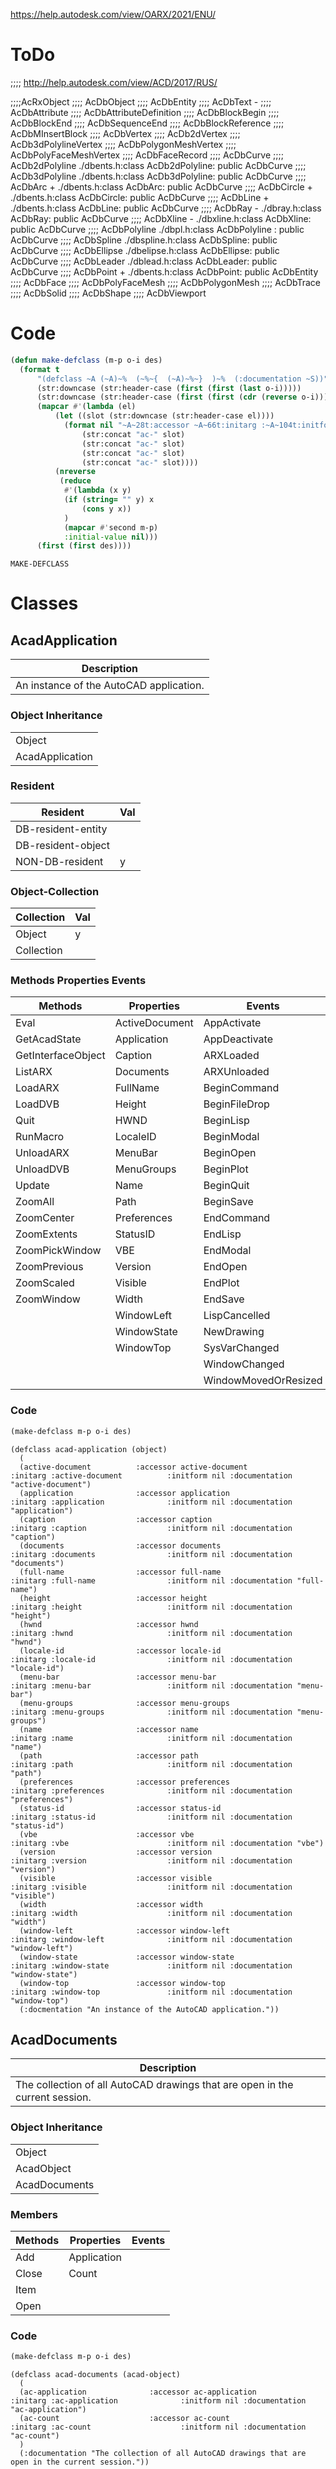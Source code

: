 
https://help.autodesk.com/view/OARX/2021/ENU/

* ToDo
 ;;;; http://help.autodesk.com/view/ACD/2017/RUS/

 ;;;;AcRxObject
 ;;;;  AcDbObject
 ;;;;     AcDbEntity
 ;;;;      AcDbText -
 ;;;;        AcDbAttribute
 ;;;;        AcDbAttributeDefinition
 ;;;;      AcDbBlockBegin
 ;;;;      AcDbBlockEnd
 ;;;;      AcDbSequenceEnd
 ;;;;      AcDbBlockReference
 ;;;;        AcDbMInsertBlock
 ;;;;      AcDbVertex
 ;;;;        AcDb2dVertex
 ;;;;        AcDb3dPolylineVertex
 ;;;;        AcDbPolygonMeshVertex
 ;;;;        AcDbPolyFaceMeshVertex
 ;;;;        AcDbFaceRecord
 ;;;;      AcDbCurve
 ;;;;        AcDb2dPolyline                  ./dbents.h:class AcDb2dPolyline: public AcDbCurve 
 ;;;;        AcDb3dPolyline                  ./dbents.h:class AcDb3dPolyline: public AcDbCurve 
 ;;;;        AcDbArc                +        ./dbents.h:class AcDbArc: public AcDbCurve 
 ;;;;        AcDbCircle             +        ./dbents.h:class AcDbCircle: public AcDbCurve 
 ;;;;        AcDbLine               +        ./dbents.h:class AcDbLine: public AcDbCurve 
 ;;;;        AcDbRay                -        ./dbray.h:class AcDbRay: public AcDbCurve 
 ;;;;        AcDbXline              -        ./dbxline.h:class AcDbXline: public AcDbCurve
 ;;;;        AcDbPolyline                    ./dbpl.h:class AcDbPolyline : public AcDbCurve
 ;;;;        AcDbSpline                      ./dbspline.h:class AcDbSpline: public AcDbCurve
 ;;;;        AcDbEllipse                     ./dbelipse.h:class AcDbEllipse: public  AcDbCurve
 ;;;;        AcDbLeader                      ./dblead.h:class AcDbLeader: public  AcDbCurve  
 ;;;;      AcDbPoint                +        ./dbents.h:class AcDbPoint: public AcDbEntity
 ;;;;      AcDbFace
 ;;;;      AcDbPolyFaceMesh
 ;;;;      AcDbPolygonMesh
 ;;;;      AcDbTrace
 ;;;;      AcDbSolid
 ;;;;      AcDbShape
 ;;;;      AcDbViewport

* Code
#+name: code
#+begin_src lisp
  (defun make-defclass (m-p o-i des)
    (format t 
	    "(defclass ~A (~A)~%  (~%~{  (~A)~%~}  )~%  (:documentation ~S))" 
	    (str:downcase (str:header-case (first (first (last o-i)))))
	    (str:downcase (str:header-case (first (first (cdr (reverse o-i))))))
	    (mapcar #'(lambda (el)
			(let ((slot (str:downcase (str:header-case el))))
			  (format nil "~A~28t:accessor ~A~66t:initarg :~A~104t:initform nil :documentation ~S"
				  (str:concat "ac-" slot)
				  (str:concat "ac-" slot)
				  (str:concat "ac-" slot)
				  (str:concat "ac-" slot))))
		    (nreverse
		     (reduce
		      #'(lambda (x y)
			  (if (string= "" y) x
			      (cons y x))
			  )
		      (mapcar #'second m-p)
		      :initial-value nil)))
	    (first (first des))))
#+end_src

#+RESULTS: code
: MAKE-DEFCLASS

* Classes
** AcadApplication
 #+name: Description-Acad-Application
 | Description                              |
 |------------------------------------------|
 | An instance of the AutoCAD application.  |

*** Object Inheritance 
 #+name: Object-Inheritance-Acad-Application
 | Object          |
 | AcadApplication |

*** Resident
 #+name: Resident-Acad-Application
 | Resident           | Val |
 |--------------------+-----|
 | DB-resident-entity |     |
 | DB-resident-object |     |
 | NON-DB-resident    | y   |

*** Object-Collection
 | Collection | Val |
 |------------+-----|
 | Object     | y   |
 | Collection |     |

*** Methods Properties Events
 #+name: Methods-Properties-Events-Acad-Application
 | Methods            | Properties     | Events               |
 |--------------------+----------------+----------------------|
 | Eval               | ActiveDocument | AppActivate          |
 | GetAcadState       | Application    | AppDeactivate        |
 | GetInterfaceObject | Caption        | ARXLoaded            |
 | ListARX            | Documents      | ARXUnloaded          |
 | LoadARX            | FullName       | BeginCommand         |
 | LoadDVB            | Height         | BeginFileDrop        |
 | Quit               | HWND           | BeginLisp            |
 | RunMacro           | LocaleID       | BeginModal           |
 | UnloadARX          | MenuBar        | BeginOpen            |
 | UnloadDVB          | MenuGroups     | BeginPlot            |
 | Update             | Name           | BeginQuit            |
 | ZoomAll            | Path           | BeginSave            |
 | ZoomCenter         | Preferences    | EndCommand           |
 | ZoomExtents        | StatusID       | EndLisp              |
 | ZoomPickWindow     | VBE            | EndModal             |
 | ZoomPrevious       | Version        | EndOpen              |
 | ZoomScaled         | Visible        | EndPlot              |
 | ZoomWindow         | Width          | EndSave              |
 |                    | WindowLeft     | LispCancelled        |
 |                    | WindowState    | NewDrawing           |
 |                    | WindowTop      | SysVarChanged        |
 |                    |                | WindowChanged        |
 |                    |                | WindowMovedOrResized |

*** Code
 #+name: Acad-Application
 #+header: :var m-p=Methods-Properties-Events-Acad-Application
 #+header: :var o-i=Object-Inheritance-Acad-Application
 #+header: :var des=Description-Acad-Application
 #+header: :results output
 #+header: :var code=code
 #+begin_src lisp 
 (make-defclass m-p o-i des)
 #+end_src

 #+RESULTS: Acad-Application
 #+begin_example
 (defclass acad-application (object)
   (
   (active-document          :accessor active-document          :initarg :active-document          :initform nil :documentation "active-document")
   (application              :accessor application              :initarg :application              :initform nil :documentation "application")
   (caption                  :accessor caption                  :initarg :caption                  :initform nil :documentation "caption")
   (documents                :accessor documents                :initarg :documents                :initform nil :documentation "documents")
   (full-name                :accessor full-name                :initarg :full-name                :initform nil :documentation "full-name")
   (height                   :accessor height                   :initarg :height                   :initform nil :documentation "height")
   (hwnd                     :accessor hwnd                     :initarg :hwnd                     :initform nil :documentation "hwnd")
   (locale-id                :accessor locale-id                :initarg :locale-id                :initform nil :documentation "locale-id")
   (menu-bar                 :accessor menu-bar                 :initarg :menu-bar                 :initform nil :documentation "menu-bar")
   (menu-groups              :accessor menu-groups              :initarg :menu-groups              :initform nil :documentation "menu-groups")
   (name                     :accessor name                     :initarg :name                     :initform nil :documentation "name")
   (path                     :accessor path                     :initarg :path                     :initform nil :documentation "path")
   (preferences              :accessor preferences              :initarg :preferences              :initform nil :documentation "preferences")
   (status-id                :accessor status-id                :initarg :status-id                :initform nil :documentation "status-id")
   (vbe                      :accessor vbe                      :initarg :vbe                      :initform nil :documentation "vbe")
   (version                  :accessor version                  :initarg :version                  :initform nil :documentation "version")
   (visible                  :accessor visible                  :initarg :visible                  :initform nil :documentation "visible")
   (width                    :accessor width                    :initarg :width                    :initform nil :documentation "width")
   (window-left              :accessor window-left              :initarg :window-left              :initform nil :documentation "window-left")
   (window-state             :accessor window-state             :initarg :window-state             :initform nil :documentation "window-state")
   (window-top               :accessor window-top               :initarg :window-top               :initform nil :documentation "window-top")
   (:docmentation "An instance of the AutoCAD application."))
 #+end_example

** AcadDocuments
 #+name: Description-Acad-Documents
 | Description                                                                  |
 |------------------------------------------------------------------------------|
 | The collection of all AutoCAD drawings that are open in the current session. |

*** Object Inheritance
 #+name: Object-Inheritance-Acad-Documents
 | Object        |
 | AcadObject    |
 | AcadDocuments |

*** Members

 #+name: Methods-Properties-Events-Acad-Documents
 | Methods | Properties  | Events |
 |---------+-------------+--------|
 | Add     | Application |        |
 | Close   | Count       |        |
 | Item    |             |        |
 | Open    |             |        |

*** Code
 #+name: Acad-Documents
 #+header: :var m-p=Methods-Properties-Events-Acad-Documents
 #+header: :var o-i=Object-Inheritance-Acad-Documents
 #+header: :var des=Description-Acad-Documents
 #+header: :var code=code
 #+header: :results output
 #+begin_src lisp 
 (make-defclass m-p o-i des)
 #+end_src

 #+RESULTS: Acad-Documents
 : (defclass acad-documents (acad-object)
 :   (
 :   (ac-application              :accessor ac-application              :initarg :ac-application              :initform nil :documentation "ac-application")
 :   (ac-count                    :accessor ac-count                    :initarg :ac-count                    :initform nil :documentation "ac-count")
 :   )
 :   (:documentation "The collection of all AutoCAD drawings that are open in the current session."))

** AcadDatabase

 #+name: Description-Acad-Database
 | Description                    |
 |--------------------------------|
 | The contents of an XRef block. |


*** Object Inheritance

 #+name: Object-Inheritance-Acad-Database
 | Object       |
 | AcadDatabase |

*** Members

 #+name: Methods-Properties-Events-Acad-Database
 | Methods          | Properties             | Events |
 |------------------+------------------------+--------|
 | CopyObjects      | Blocks                 |        |
 | HandleToObject   | Dictionaries           |        |
 | ObjectIdToObject | DimStyles              |        |
 |                  | ElevationModelSpace    |        |
 |                  | ElevationPaperSpace    |        |
 |                  | Groups                 |        |
 |                  | Layers                 |        |
 |                  | Layouts                |        |
 |                  | Limits                 |        |
 |                  | Linetypes              |        |
 |                  | Material               |        |
 |                  | ModelSpace             |        |
 |                  | PaperSpace             |        |
 |                  | PlotConfigurations     |        |
 |                  | Preferences            |        |
 |                  | RegisteredApplications |        |
 |                  | SectionManager         |        |
 |                  | SummaryInfo            |        |
 |                  | TextStyles             |        |
 |                  | UserCoordinateSystems  |        |
 |                  | Viewports              |        |
 |                  | Views                  |        |

*** Remarks

 This object provides access to the contents of an external reference block. It is only available on blocks whose IsXRef property is equal to True.
*** Code
 #+name: Acad-Database
 #+header: :var m-p=Methods-Properties-Events-Acad-Database
 #+header: :var o-i=Object-Inheritance-Acad-Database
 #+header: :var des=Description-Acad-Database
 #+header: :var code=code
 #+header: :results output
 #+begin_src lisp 
 (make-defclass m-p o-i des)
 #+end_src

 #+RESULTS: Acad-Database
 #+begin_example
 (defclass acad-database (object)
   (
   (ac-blocks                   :accessor ac-blocks                   :initarg :ac-blocks                   :initform nil :documentation "ac-blocks")
   (ac-dictionaries             :accessor ac-dictionaries             :initarg :ac-dictionaries             :initform nil :documentation "ac-dictionaries")
   (ac-dim-styles               :accessor ac-dim-styles               :initarg :ac-dim-styles               :initform nil :documentation "ac-dim-styles")
   (ac-elevation-model-space    :accessor ac-elevation-model-space    :initarg :ac-elevation-model-space    :initform nil :documentation "ac-elevation-model-space")
   (ac-elevation-paper-space    :accessor ac-elevation-paper-space    :initarg :ac-elevation-paper-space    :initform nil :documentation "ac-elevation-paper-space")
   (ac-groups                   :accessor ac-groups                   :initarg :ac-groups                   :initform nil :documentation "ac-groups")
   (ac-layers                   :accessor ac-layers                   :initarg :ac-layers                   :initform nil :documentation "ac-layers")
   (ac-layouts                  :accessor ac-layouts                  :initarg :ac-layouts                  :initform nil :documentation "ac-layouts")
   (ac-limits                   :accessor ac-limits                   :initarg :ac-limits                   :initform nil :documentation "ac-limits")
   (ac-linetypes                :accessor ac-linetypes                :initarg :ac-linetypes                :initform nil :documentation "ac-linetypes")
   (ac-material                 :accessor ac-material                 :initarg :ac-material                 :initform nil :documentation "ac-material")
   (ac-model-space              :accessor ac-model-space              :initarg :ac-model-space              :initform nil :documentation "ac-model-space")
   (ac-paper-space              :accessor ac-paper-space              :initarg :ac-paper-space              :initform nil :documentation "ac-paper-space")
   (ac-plot-configurations      :accessor ac-plot-configurations      :initarg :ac-plot-configurations      :initform nil :documentation "ac-plot-configurations")
   (ac-preferences              :accessor ac-preferences              :initarg :ac-preferences              :initform nil :documentation "ac-preferences")
   (ac-registered-applications  :accessor ac-registered-applications  :initarg :ac-registered-applications  :initform nil :documentation "ac-registered-applications")
   (ac-section-manager          :accessor ac-section-manager          :initarg :ac-section-manager          :initform nil :documentation "ac-section-manager")
   (ac-summary-info             :accessor ac-summary-info             :initarg :ac-summary-info             :initform nil :documentation "ac-summary-info")
   (ac-text-styles              :accessor ac-text-styles              :initarg :ac-text-styles              :initform nil :documentation "ac-text-styles")
   (ac-user-coordinate-systems  :accessor ac-user-coordinate-systems  :initarg :ac-user-coordinate-systems  :initform nil :documentation "ac-user-coordinate-systems")
   (ac-viewports                :accessor ac-viewports                :initarg :ac-viewports                :initform nil :documentation "ac-viewports")
   (ac-views                    :accessor ac-views                    :initarg :ac-views                    :initform nil :documentation "ac-views")
   )
   (:documentation "The contents of an XRef block."))
 #+end_example

** AcadDocument
Document Object (ActiveX)

An AutoCAD drawing.

Supported Platforms: Windows only
Class Information

Class Name

    AcadDocument
Object Inheritance

    Object
       AcadDatabase
          AcadDocument

Create Using

    VBA

    Documents.Add
    Documents.Open
    Document.New

Access Via

    VBA

    Documents.Item
    Application.ActiveDocument

Members

These members are part of this object:

Methods
	

Properties
	

Events

Activate

AuditInfo

Close

CopyObjects

EndUndoMark

Export

GetVariable

HandleToObject

Import

LoadShapeFile

New

ObjectIDToObject

Open

PostCommand

PurgeAll

Regen

Save

SaveAs

SendCommand

SetVariable

StartUndoMark

WBlock
	

Active

ActiveDimStyle

ActiveLayer

ActiveLayout

ActiveLinetype

ActiveMaterial

ActivePViewport

ActiveSelectionSet

ActiveSpace

ActiveTextStyle

ActiveUCS

ActiveViewport

Application

Blocks

Database

Dictionaries

DimStyles

ElevationModelSpace

ElevationPaperSpace

FullName

Groups

Height

HWND

Layers

Layouts

Limits

Linetypes

Materials

ModelSpace

MSpace

Name

ObjectSnapMode

PaperSpace

Path

PickfirstSelectionSet

Plot

PlotConfigurations

Preferences

ReadOnly

RegisteredApplications

Saved

SectionManager

SelectionSets

SummaryInfo

TextStyles

UserCoordinateSystems

Utility

Viewports

Views

Width

WindowState

WindowTitle
	

Activate

BeginClose

BeginCommand

BeginDocClose

BeginDoubleClick

BeginLISP

BeginPlot

BeginRightClick

BeginSave

BeginShortcutMenuCommand

BeginShortcutMenuDefault

BeginShortcutMenuEdit

BeginShortcutMenuGrip

BeginShortcutMenuOSnap

Deactivate

EndCommand

EndLISP

EndPlot

EndSave

EndShortcutMenu

LayoutSwitched

LISPCancelled

ObjectAdded

ObjectErased

ObjectModified

SelectionChanged

WindowChanged

WindowMovedOrResized
Remarks

The active document (AutoCAD drawing) can be accessed using ThisDrawing in VBA, or through the ActiveDocument property in VB. Because AutoCAD works with only one document at a time, and that document represents one database, the active document can be thought of as the current database as well as the current document.

Certain objects in the drawing establish the format, location, or style that new objects being added to the drawing will adopt. These objects include the DimensionStyle, TextStyle, Linetype, Viewport, and Layer objects. A drawing may contain many of these types of objects, but only one may be active at a time. For example, there may be several linetypes available in a drawing, but only one, designated as the active one, will be used when creating a new entity. The Document object contains the references to these active objects. To set an existing object as the active object, use the properties listed below.

The Document object also contains a property (or link) for all the collections. From these collections, you can iterate through every object in the drawing.

To access drawing properties such as Title , Subject, Author, and Keywords , the AcadSummaryInfo interface, accessible as a property of the Document object, must be used.

To create or open a Document object, use the Open method.

Using Paper Space and Model Space
    From the Document object, you control the model space and paper space settings. By default, a drawing is opened in the model space, with the tiled viewport setting. Use the ActiveSpace property, MSpace property, and the Display method to control the model space and paper space settings. See the PViewport object for more information about using these properties and methods. 
Resetting Active Objects
    Changes to most active objects, such as the active layer and active linetype, are displayed immediately. However, several objects must be reset for changes to appear. These objects are the active text style, active UCS, and the active viewport. To reset the objects, simply call the ActiveTextStyle, ActiveUCS, or ActiveViewport property, using the updated object. 

Release Information

Releases: AutoCAD 2000 and later

    The FileDependencies property was removed in AutoCAD 2018 and AutoCAD 2018-based products.

** AcadBlocks
Blocks Collection (ActiveX)

The collection of all blocks in the drawing.

Supported Platforms: Windows only
Class Information

Class Name

    AcadBlocks
Object Inheritance

    Object
       AcadObject
          AcadBlocks

Create Using

    VBA

    Not applicable

Access Via

    VBA

    Document.Blocks

Members

These members are part of this object:

Methods
	

Properties
	

Events

Add

GetExtensionDictionary

GetXData

Item

SetXData
	

Application

Count

Document

Handle

HasExtensionDictionary

ObjectID

ObjectName

OwnerID
	

None
Remarks

To add a new member to the collection, use the Add method. To select a specific block, use the Item method.

There are two special blocks in the collection. One contains the collection of all model space entities, the ModelSpace collection; the other contains all paper space entities, the PaperSpace collection.

Although the Blocks collection inherits a Delete method, you cannot actually delete the collection. Attempting to delete the Blocks collection will result in an error, therefore the Delete method has been removed from the documentation for this collection.

There is no limit to the number of blocks you can create in your drawing. However, there can be only one instance of the Blocks collection. The Blocks collection is predefined for each drawing. You can make multiple references to it by using the Blocks property. Once done with an object, the reference is automatically released.
** AcadDictionaries
Dictionaries Collection (ActiveX)

The collection of all dictionaries in the drawing.

Supported Platforms: Windows only
Class Information

Class Name

    AcadDictionaries
Object Inheritance

    Object
       AcadObject
          AcadDictionaries

Create Using

    VBA

    Not applicable

Access Via

    VBA

    Document.Dictionaries

Members

These members are part of this object:

Methods
	

Properties
	

Events

Add

GetExtensionDictionary

GetXData

Item

SetXData
	

Application

Count

Document

Handle

HasExtensionDictionary

ObjectID

ObjectName

OwnerID
	

Modified
Remarks

To add a new member to the collection, use the Add method. To select a specific dictionary, use the Item method.

Although the Dictionaries collection inherits a Delete method, you cannot actually delete the collection. Attempting to delete the Dictionaries collection will result in an error. The Delete method has been removed from the documentation for this collection.

There is no limit to the number of dictionaries that you can create in your drawing. However, there can be only one instance of the Dictionaries collection. The Dictionaries collection is predefined for each drawing. You can make multiple references to it by using the Dictionaries property. Once done with an object, the reference is automatically released.
** AcadDimStyles
imStyles Collection (ActiveX)

The collection of all dimension styles in the drawing.

Supported Platforms: Windows only
Class Information

Class Name

    AcadDimStyles
Object Inheritance

    Object
       AcadObject
          AcadDimStyles

Create Using

    VBA

    Not applicable

Access Via

    VBA

    Document.DimStyles

Members

These members are part of this object:

Methods
	

Properties
	

Events

Add

GetExtensionDictionary

GetXData

Item

SetXData
	

Application

Count

Document

Handle

HasExtensionDictionary

ObjectID

ObjectName

OwnerID
	

Modified
Remarks

To add a new member to the collection, use the Add method. To select a specific dimension style, use the Item method.

Although the DimStyles collection inherits a Delete method, you cannot actually delete the collection. Attempting to delete the DimStyles collection will result in an error. The Delete method has been removed from the documentation for this collection.

There is no limit to the number of dimension styles that you can create in your drawing. However, there can be only one instance of the DimStyles collection. The DimStyles collection is predefined for each drawing. You can make multiple references to it by using the DimStyles property. Once done with an object, the reference is automatically released.
** AcadGroups
Groups Collection (ActiveX)

The collection of all groups in the drawing.

Supported Platforms: Windows only
Class Information

Class Name

    AcadGroups
Object Inheritance

    Object
       AcadObject
          AcadGroups

Create Using

    VBA

    Not applicable

Access Via

    VBA

    Document.Groups

Members

These members are part of this object:

Methods
	

Properties
	

Events

Add

GetExtensionDictionary

GetXData

Item

SetXData
	

Application

Count

Document

Handle

HasExtensionDictionary

ObjectID

ObjectName

OwnerID
	

Modified
Remarks

To add a new member to the collection, use the Add method. To select a specific group, use the Item method.

Although the Groups collection inherits a Delete method, you cannot actually delete the collection. Attempting to delete the Groups collection will result in an error, therefore the Delete method has been removed from the documentation for this collection.

There is no limit to the number of groups you can create in your drawing. However, there can be only one instance of the Groups collection. The Groups collection is predefined for each drawing. You can make multiple references to it by using the Groups property. Once done with an object, the reference is automatically released.
** AcadLayers
Layers Collection (ActiveX)

The collection of all layers in the drawing.

Supported Platforms: Windows only
Class Information

Class Name

    AcadLayers
Object Inheritance

    Object
       AcadObject
          AcadLayers

Create Using

    VBA

    Not applicable

Access Via

    VBA

    Document.Layers

Members

These members are part of this object:

Methods
	

Properties
	

Events

Add

GenerateUsageData

GetExtensionDictionary

GetXData

Item

SetXData
	

Application

Count

Document

Handle

HasExtensionDictionary

ObjectID

ObjectName

OwnerID
	

Modified
Remarks

To add a new member to the collection, use the Add method. To select a specific layer, use the Item method.

Although the Layers collection inherits a Delete method, you cannot actually delete the collection. Attempting to delete the Layers collection will result in an error. The Delete method has been removed from the documentation for this collection.

There is no limit to the number of layers that you can create in your drawing. However, there can be only one instance of the Layers collection. The Layers collection is predefined for each drawing. You can make multiple references to it by using the Layers property. Once done with an object, the reference is automatically released.
** AcadLayouts
Layouts Collection (ActiveX)

The collection of all layouts in the drawing.

Supported Platforms: Windows only
Class Information

Class Name

    AcadLayouts
Object Inheritance

    Object
       AcadObject
          AcadLayouts

Create Using

    VBA

    Not applicable

Access Via

    VBA

    Document.Layouts

Members

These members are part of this object:

Methods
	

Properties
	

Events

Add

GetExtensionDictionary

GetXData

Item

SetXData
	

Application

Count

Document

Handle

HasExtensionDictionary

ObjectID

ObjectName

OwnerID
	

None
Remarks

To add a new Layout to the collection, use the Add method. When a new layout is created, it is not automatically made current. To make a layout current, use the ActiveLayout property.

You can create a maximum of 255 layouts in your drawing. There can be only one instance of the Layouts collection. The Layouts collection is predefined for each document.

To select a specific layout, including the ModelSpace and PaperSpace collections, use the Item method.

Although the Layouts collection inherits a Delete method, you cannot actually delete the collection. Attempting to delete the Layouts collection will result in an error. The Delete method has been removed from the documentation for this collection.
** AcadLineTypes
Linetypes Collection (ActiveX)

The collection of all linetypes in the drawing.

Supported Platforms: Windows only
Class Information

Class Name

    AcadLineTypes
Object Inheritance

    Object
       AcadObject
          AcadLineTypes

Create Using

    VBA

    Not applicable

Access Via

    VBA

    Document.Linetypes

Members

These members are part of this object:

Methods
	

Properties
	

Events

Add

GetExtensionDictionary

GetXData

Item

Load

SetXData
	

Application

Count

Document

Handle

HasExtensionDictionary

ObjectID

ObjectName

OwnerID
	

Modified
Remarks

To add a new member to the collection, use the Add method. To select a specific linetype, use the Item method.

Although the Linetypes collection inherits a Delete method, you cannot actually delete the collection. Attempting to delete the Linetypes collection will result in an error. The Delete method has been removed from the documentation for this collection.

There is no limit to the number of linetypes that you can create in your drawing. However, there can be only one instance of the Linetypes collection that is predefined for each drawing. You can make multiple references to it by using the Linetypes property. Once done with an object, the reference is automatically released.
** AcadMaterials
Materials Collection (ActiveX)

The collection of all materials in the drawing.

Supported Platforms: Windows only
Class Information

Class Name

    AcadMaterials
Object Inheritance

    Object
       AcadObject
          AcadMaterials

Create Using

    VBA

    Not applicable

Access Via

    VBA

    Database.Materials

Members

These members are part of this object:

Methods
	

Properties
	

Events

Add

GetExtensionDictionary

GetXData

Item

SetXData
	

Application

Count

Document

Handle

HasExtensionDictionary

ObjectID

ObjectName

OwnerID
	

Modified
Remarks

Use the Materials object to access materials defined in a drawing. You can create new materials by using the Add method.

Although the Materials collection inherits a Delete method, you cannot actually delete the collection. Attempting to delete this collection will result in an error. The Delete method has been removed from the documentation for this collection.
** AcadMLeaderStyle
MLeaderStyle Object (ActiveX)

Adds, modifies, and deletes MLeader styles.

Supported Platforms: Windows only
Class Information

Class Name

    AcadMLeaderStyle
Object Inheritance

    Object
       AcadObject
          AcadMLeaderStyle

Create Using

    VBA

    Dim Dictionary As AcadDictionary
    Set Dictionary = Document.Dictionaries.Item("ACAD_MLEADERSTYLE")
    Dictionary.AddObject("<Style Name>", "AcDbMLeaderStyle")

Access Via

    VBA

    Dim Dictionary As AcadDictionary
    Set Dictionary = Document.Dictionaries.Item("ACAD_MLEADERSTYLE")
    Dictionary.Item

Members

These members are part of this object:

Methods
	

Properties
	

Events

Delete

GetBoundingBox

GetXData

SetXData
	

AlignSpace

Annotative

Application

ArrowSize

ArrowSymbol

BitFlags

Block

BlockColor

BlockConnectionType

BlockRotation

BlockScale

BreakSize

ContentType

Description

Document

DoglegLength

DrawLeaderOrderType

DrawMLeaderOrderType

EnableBlockRotation

EnableBlockScale

EnableDogleg

EnableFrameText

EnableLanding

FirstSegmentAngleConstraint

Handle

HasExtensionDictionary

LandingGap

LeaderLineColor

LeaderLineType

LeaderLineTypeId

LeaderLineWeight

MaxLeaderSegmentsPoints

Name

ObjectID

ObjectName

OverwritePropChanged

OwnerID

ScaleFactor

SecondSegmentAngleConstraint

TextAlignmentType

TextAngleType

TextAttachmentDirection

TextBottomAttachmentType

TextColor

TextHeight

TextLeftAttachmentType

TextRightAttachmentType

TextString

TextStyle

TextTopAttachmentType
	

Modified
Remarks

You can use the MLeaderStyle object to store MLeader formatting. The object controls the initial formatting of a newly created MLeader object.
** AcadPlotConfigurations
PlotConfigurations Collection (ActiveX)

A collection of named plot settings.

Supported Platforms: Windows only
Class Information

Class Name

    AcadPlotConfigurations
Object Inheritance

    Object
       AcadObject
          AcadPlotConfigurations

Create Using

    VBA

    Not applicable

Access Via

    VBA

    Document.PlotConfigurations

Members

These members are part of this object:

Methods
	

Properties
	

Events

Add

GetExtensionDictionary

GetXData

Item

SetXData
	

Application

Count

Document

Handle

HasExtensionDictionary

ObjectID

ObjectName

OwnerID
	

Modified
Remarks

A plot configuration is similar to a layout; as both contain identical plot information. The difference is that a layout is associated with a Block object containing the geometry to plot. A plot configuration is not associated with a particular Block object. A plot configuration is simply a named collection of plot settings available for use with any geometry.

Although the PlotConfigurations collection inherits a Delete method, you cannot actually delete the collection. Attempting to delete this collection will result in an error. The Delete method has been removed from the documentation for this collection.

To create a new plot configuration, use the Add method.
** AcadRegisteredApplications

RegisteredApplications Collection (ActiveX)

The collection of all registered applications in the drawing.

Supported Platforms: Windows only
Class Information

Class Name

    AcadRegisteredApplications
Object Inheritance

    Object
       AcadObject
          AcadRegisteredApplications

Create Using

    VBA

    Not applicable

Access Via

    VBA

    Document.RegisteredApplications

Members

These members are part of this object:

Methods
	

Properties
	

Events

Add

GetExtensionDictionary

GetXData

Item

SetXData
	

Application

Count

Document

Handle

HasExtensionDictionary

ObjectID

ObjectName

OwnerID
	

Modified
Remarks

To add a new member to the collection, use the Add method. To select a specific registered application, use the Item method. To delete a specific registered application, use the Delete method found on the RegisteredApplication object.

Although this collection inherits a Delete method, you cannot actually delete the collection. Attempting to delete this collection will result in an error. The Delete method has been removed from the documentation for this collection.

There is no limit to the number of registered applications that you can create in your drawing. However, there can be only one instance of the RegisteredApplications collection. The RegisteredApplications collection is predefined for each drawing. You can make multiple references to it by using the RegisteredApplications property.
** AcadSelectionSets
SelectionSets Collection (ActiveX)

The collection of all selection sets in the drawing.

Supported Platforms: Windows only
Class Information

Class Name

    AcadSelectionSets
Object Inheritance

    Object
       AcadSelectionSets

Create Using

    VBA

    Not applicable

Access Via

    VBA

    Document.SelectionSets

Members

These members are part of this object:

Methods
	

Properties
	

Events

Add

Item
	

Application

Count
	

None
Remarks

To add a new member to the collection, use the Add method. To select a specific selection set, use the Item method. To delete a specific selection set, use the Delete method found in the SelectionSet object. You can create up to 128 selection sets in your drawing.

There can be only one instance of the SelectionSets collection. The SelectionSets collection is predefined for each drawing. You can make multiple references to it by using the SelectionSets property. Once done with an object, the reference is automatically released.
** AcadSortentsTable
SortentsTable Object (ActiveX)

Contains and manipulates draw order information.

Supported Platforms: Windows only
Class Information

Class Name

    AcadSortentsTable
Object Inheritance

    Object
       AcadObject
          AcadSortentsTable

Create Using

    VBA

    Dictionary.AddObject

Access Via

    VBA

    object.GetExtensionDictionary

Members

These members are part of this object:

Methods
	

Properties
	

Events

Block

Delete

GetExtensionDictionary

GetFullDrawOrder

GetRelativeDrawOrder

GetXData

MoveAbove

MoveBelow

MoveToBottom

MoveToTop

SetRelativeDrawOrder

SetXData

SwapObjects
	

Application

Document

Handle

HasExtensionDictionary

ObjectID

ObjectName

OwnerID
	

Modified
Remarks

The SortentsTable object contains draw order information.
** AcadTableStyle
TableStyle Object (ActiveX)

Adds, modifies, and deletes table styles.

Supported Platforms: Windows only
Class Information

Class Name

    AcadTableStyle
Object Inheritance

    Object
       AcadObject
          AcadTableStyle

Create Using

    VBA

    Dictionary.AddObject "<style name>", "AcDbTableStyle"

Access Via

    VBA

    Dictionary.Item

Members

These members are part of this object:

Methods
	

Properties
	

Events

CreateCellStyle

CreateCellStyleFromStyle

Delete

DeleteCellStyle

EnableMergeAll

GetAlignment

GetAlignment2

GetBackgroundColor

GetBackgroundColor2

GetBackgroundColorNone

GetCellClass

GetCellStyles

GetColor

GetColor2

GetDataType

GetDataType2

GetExtensionDictionary

GetFormat

GetFormat2

GetGridColor

GetGridColor2

GetGridLineWeight

GetGridLineWeight2

GetGridVisibility

GetGridVisibility2

GetIsCellStyleInUse

GetIsMergeAllEnabled

GetRotation

GetTextHeight

GetTextHeight2

GetTextStyle

GetTextStyleId

GetUniqueCellStyleName

GetXData

RenameCellStyle

SetAlignment

SetAlignment2

SetBackgroundColor

SetBackgroundColor2

SetBackgroundColorNone

SetCellClass

SetColor

SetColor2

SetDataType

SetDataType2

SetFormat

SetFormat2

SetGridColor

SetGridColor2

SetGridLineWeight

SetGridLineWeight2

SetGridVisibility

SetGridVisibility2

SetRotation

SetTemplateId

SetTextHeight

SetTextHeight2

SetTextStyle

SetTextStyleId

SetXData
	

Application

BitFlags

Description

Document

FlowDirection

Handle

HasExtensionDictionary

HeaderSuppressed

HorzCellMargin

Name

NumCellStyles

ObjectID

ObjectName

OwnerID

TemplateId

TitleSuppressed

VertCellMargin
	

Modified
Remarks

You can use the TableStyle object to store table formatting, such as grid visibility, lineweight, and color. The object controls the initial formatting of a newly created Table object.

The TableStyle object includes methods for specifying the colors, margins, and other attributes of table styles.
** AcadTextStyles
TextStyles Collection (ActiveX)

The collection of all text styles in the drawing.

Supported Platforms: Windows only
Class Information

Class Name

    AcadTextStyles
Object Inheritance

    Object
       AcadObject
          AcadTextStyles

Create Using

    VBA

    Not applicable

Access Via

    VBA

    Document.TextStyles

Members

These members are part of this object:

Methods
	

Properties
	

Events

Add

GetExtensionDictionary

GetXData

Item

SetXData
	

Application

Count

Document

Handle

HasExtensionDictionary

ObjectID

ObjectName

OwnerID
	

Modified
Remarks

To add a new member to the collection, use the Add method. To select a specific text style, use the Item method. To delete a specific text style, use the Delete method found on the TextStyle object.

Although the TextStyles collection inherits a Delete method, you cannot actually delete the collection. Attempting to delete the TextStyles collection will result in an error. The Delete method has been removed from the documentation for this collection.

There is no limit to the number of text styles that you can create in your drawing. However, there can be only one instance of the TextStyles collection. The TextStyles Collection is predefined for each drawing. You can make multiple references to it by using the TextStyles property. Once done with an object, the reference is automatically released.
** AcadUCSs
UCSs Collection (ActiveX)

The collection of all user coordinate systems (UCSs) in the drawing.

Supported Platforms: Windows only
Class Information

Class Name

    AcadUCSs
Object Inheritance

    Object
       AcadObject
          AcadUCSs

Create Using

    VBA

    Not applicable

Access Via

    VBA

    Document.UserCoordinateSystems

Members

These members are part of this object:

Methods
	

Properties
	

Events

Add

GetExtensionDictionary

GetXData

Item

SetXData
	

Application

Count

Document

Handle

HasExtensionDictionary

ObjectID

ObjectName

OwnerID
	

Modified
Remarks

To add a new member to the collection, use the Add method. To select a specific UCS, use the Item method. To delete a specific UCS, use the Delete method found on the UCS object.

Although the UCSs collection inherits a Delete method, you cannot actually delete the collection. Attempting to delete the UCSs collection will result in an error. The Delete method has been removed from the documentation for this collection.

There is no limit to the number of UCSs that you can create in your drawing. However, there can be only one instance of the UCSs collection. The UCSs collection is predefined for each drawing. You can make multiple references to the UCSs collection by using the UserCoordinateSystems property. Once done with an object, the reference is automatically released.
** AcadViews
Views Collection (ActiveX)

The collection of all views in the drawing.

Supported Platforms: Windows only
Class Information

Class Name

    AcadViews
Object Inheritance

    Object
       AcadObject
          AcadViews

Create Using

    VBA

    Not applicable

Access Via

    VBA

    Document.Views

Members

These members are part of this object:

Methods
	

Properties
	

Events

Add

GetExtensionDictionary

GetXData

Item

SetXData
	

Application

Count

Document

Handle

HasExtensionDictionary

ObjectID

ObjectName

OwnerID
	

Modified
Remarks

To add a new member to the collection, use the Add method. To select a specific view, use the Item method. To delete a specific view, use the Delete method found on the View object.

Although the Views collection inherits a Delete method, you cannot actually delete the collection. Attempting to delete the Views collection will result in an error. The Delete method has been removed from the documentation for this collection.

There is no limit to the number of views that you can create in your drawing. However, there can be only one instance of the Views collection. The Views collection is predefined for each drawing. You can make multiple references to it by using the Views property. Once done with an object, the reference is automatically released.
** AcadViewports
Viewports Collection (ActiveX)

The collection of all viewports in the drawing.

Supported Platforms: Windows only
Class Information

Class Name

    AcadViewports
Object Inheritance

    Object
       AcadObject
          AcadViewports

Create Using

    VBA

    Not applicable

Access Via

    VBA

    Document.Viewports

Members

These members are part of this object:

Methods
	

Properties
	

Events

Add

DeleteConfiguration

GetExtensionDictionary

GetXData

Item

SetXData
	

Application

Count

Document

Handle

HasExtensionDictionary

ObjectID

ObjectName

OwnerID
	

Modified
Remarks

To add a new member to the collection, use the Add method. To select a specific viewport, use the Item method. To delete a specific viewport, use the DeleteConfiguration method or the Delete method found on the Viewport object.

The number of viewports you can have active at one time is controlled by the MAXACTVP system variable. There can be only one instance of the Viewports collection. The Viewports collection is predefined for each drawing. You can make multiple references to it by using the Viewports property. Once done with an object, the reference is automatically released.
** AcadDatabasePreferences
DatabasePreferences Object (ActiveX)

An object that specifies the settings for the current AutoCAD drawing.

Supported Platforms: Windows only
Class Information

Class Name

    AcadDatabasePreferences
Object Inheritance

    Object
       AcadDatabasePreferences

Create Using

    VBA

    Not applicable

Access Via

    VBA

    Document.Preferences

Members

These members are part of this object:

Methods
	

Properties
	

Events

None
	

AllowLongSymbolNames

Application

ContourlinesPerSurface

DisplaySilhouette

Lineweight

LineweightDisplay

MaxActiveViewports

ObjectSortByPlotting

ObjectSortByPSOutput

ObjectSortByRedraws

ObjectSortByRegens

ObjectSortBySelection

ObjectSortBySnap

OLELaunch

RenderSmoothness

SegmentPerPolyline

SolidFill

TextFrameDisplay

XRefEdit

XRefLayerVisibility
	

None
Remarks

Database preferences represent options from the Options dialog box that reside in a drawing. Options that reside in the registry can be accessed through the main Preferences object.

The DatabasePreferences object can be referenced from the Preferences property on the Document object.
** AcadPlot
Plot Object (ActiveX)

The set of methods and properties used for plotting layouts.

Supported Platforms: Windows only
Class Information

Class Name

    AcadPlot
Object Inheritance

    Object
       AcadPlot

Create Using

    VBA

    Not applicable

Access Via

    VBA

    Document.Plot

Members

These members are part of this object:

Methods
	

Properties
	

Events

DisplayPlotPreview

PlotToDevice

PlotToFile

SetLayoutsToPlot

StartBatchMode
	

Application

BatchPlotProgress

NumberOfCopies

QuietErrorMode
	

None
Remarks

This object contains the methods and properties that initiate a plot of specified layouts. You can choose to:

    Display a plot preview
    Plot to a file
    Plot to a plot device

To plot in the foreground using ActiveX, you must set the BACKGROUNDPLOT system variable to 0. Otherwise, plotting occurs in the background.

To specify the layouts to plot, use the SetLayoutsToPlot method. This method must be called before each PlotToDevice or PlotToFile method. If SetLayoutsToPlot is not called, or is called with a NULL input, the active layout will be plotted.

The NumberOfCopies property specifies the number of copies to plot. If this property is not reset before each PlotToDevice call, the last value specified in the NumberOfCopies property will be used.

You cannot create a configured plotter (PC3) file using ActiveX. To create a PC3 file, use the Add-a-Plotter wizard in AutoCAD. If you want to use a PC3 file for plotting, the file should be located in the Plotters folder. For more information, see the AutoCAD user documentation.
** AcadSectionManager
SectionManager Object (ActiveX)

This object manages the collection of section planes in the DWG database.

Supported Platforms: Windows only
Class Information

Class Name

    AcadSectionManager
Object Inheritance

    Object
       AcadObject
          AcadSectionManager

Create Using

    VBA

    Not applicable

Access Via

    VBA

    Database.SectionManager

Members

These members are part of this object:

Methods
	

Properties
	

Events

GetExtensionDictionary

GetLiveSection

GetUniqueSectionName

GetXData

Item

SetXData
	

Application

Count

Document

Handle

HasExtensionDictionary

ObjectID

ObjectName

OwnerID
	

Modified
Remarks

SectionManager objects cannot be created through ActiveX. You can obtain the SectionManager object for a database from the SectionManager property. However, the SectionManager object is available in a drawing only after a section plane has been created.
** AcadSummaryInfo
SummaryInfo Object (ActiveX)

Accesses drawing properties such as the Title, Subject, Author, and Keywords properties.

Supported Platforms: Windows only
Class Information

Class Name

    AcadSummaryInfo
Object Inheritance

    Object
       AcadSummaryInfo

Create Using

    VBA

    Not applicable

Access Via

    VBA

    Document.SummaryInfo

Members

These members are part of this object:

Methods
	

Properties
	

Events

AddCustomInfo

GetCustomByIndex

GetCustomByKey

NumCustomInfo

RemoveCustomByIndex

RemoveCustomByKey

SetCustomByIndex

SetCustomByKey
	

Author

Comments

HyperlinkBase

Keywords

LastSavedBy

RevisionNumber

Subject

Title
	

None
Remarks

You can use the SummaryInfo object to access the properties of a drawing. You can also use the SummaryInfo object to specify custom properties.

The object includes properties for specifying the title, subject, author, and keywords of a drawing.
** AcadUtility
Utility Object (ActiveX)

A series of methods provided for utility purposes.

Supported Platforms: Windows only
Class Information

Class Name

    AcadUtility
Object Inheritance

    Object
       AcadUtility

Create Using

    VBA

    Not applicable

Access Via

    VBA

    Document.Utility

Members

These members are part of this object:

Methods
	

Properties
	

Events

AngleFromXAxis

AngleToReal

AngleToString

CreateTypedArray

DistanceToReal

GetAngle

GetCorner

GetDistance

GetEntity

GetInput

GetInteger

GetKeyword

GetObjectIdString

GetOrientation

GetPoint

GetReal

GetRemoteFile

GetString

GetSubEntity

InitializeUserInput

IsRemoteFile

IsURL

LaunchBrowserDialog

PolarPoint

Prompt

PutRemoteFile

RealToString

SendModelessOperationEnded

SendModelessOperationStart

TranslateCoordinates
	

None
	

None
Remarks

Utility functions that allow you to request input from the user or perform geometric calculations.
* CL1
** AcadAcCmColor
AcCmColor Object (ActiveX)

AutoCAD true color object.

Supported Platforms: Windows only
Class Information

Class Name

    AcadAcCmColor
Object Inheritance

    Object
       AcadAcCmColor

Create Using

    VBA

    GetInterfaceObject("AutoCAD.AcCmColor.24")
    Dim col As New AcadAcCmColor

Access Via

    VBA

    Not applicable

Members

These members are part of this object:

Methods
	

Properties
	

Events

Delete

SetColorBookColor

SetNames

SetRGB
	

Blue

BookName

ColorIndex

ColorMethod

ColorName

EntityColor

Green

Red
	

None
Remarks

The AcCmColor object represents colors. You can use the AcCmColor object to set colors and perform other color-related operations on objects.

The object includes properties for colors, color names, color book names, and the color index.
** AcadBlock
Block Object (ActiveX)

A block definition containing a name and a set of objects.

Supported Platforms: Windows only
Class Information

Class Name

    AcadBlock
Object Inheritance

    Object
       AcadObject
          AcadBlock

Create Using

    VBA

    Blocks.Add

Access Via

    VBA

    Blocks.Item
    Layout.Block

Members

These members are part of this object:

Methods
	

Properties
	

Events

Add3DFace

Add3DMesh

Add3DPoly

AddArc

AddAttribute

AddBox

AddCircle

AddCone

AddCustomObject

AddCylinder

AddDim3PointAngular

AddDimAligned

AddDimAngular

AddDimArc

AddDimDiametric

AddDimOrdinate

AddDimRadial

AddDimRadialLarge

AddDimRotated

AddEllipse

AddEllipticalCone

AddEllipticalCylinder

AddExtrudedSolid

AddExtrudedSolidALongPath

AddHatch

AddLeader

AddLightWeightPolyline

AddLine

AddMInsertBlock

AddMLeader

AddMLine

AddMText

AddPoint

AddPolyfaceMesh

AddPolyline

AddRaster

AddRay

AddRegion

AddRevolvedSolid

AddSection

AddShape

AddSolid

AddSphere

AddSpline

AddTable

AddText

AddTolerance

AddTorus

AddTrace

AddWedge

AddXLine

AttachExternalReference

Bind

Delete

Detach

GetExtensionDictionary

GetXData

InsertBlock

Item

Reload

SetXData

Unload
	

Application

BlockScaling

Comments

Count

Document

Explodable

Handle

HasExtensionDictionary

IsDynamicBlock

IsLayout

IsXRef

Layout

Material

Name

ObjectID

ObjectName

Origin

OwnerID

Path

Units

XRefDatabase
	

Modified
Remarks

There are four types of blocks: the simple block, the XRef block, the layout block, and the dynamic block.

A simple block is a collection of objects that you can associate together to form a single object, or block definition. You can insert, scale, and rotate a simple block in a drawing. You can explode a simple block into its component objects, modify them, and redefine the block definition. Simple blocks can be defined from geometry in the current drawing, or by using another AutoCAD drawing. When you use another drawing to create a block, the new simple block is stored in the current drawing database; it is not updated if the original drawing changes. Inserting an instance of a simple block into the current drawing creates a BlockReference object.

An XRef block is an external link from another drawing to the current drawing. Because the XRef block represents a link to geometry, not the geometry itself, it is updated whenever the original drawing changes. Inserting an instance of an XRef block into the current drawing creates an ExternalReference object.

The layout blocks represent the geometry in the model space and paper space layouts. These blocks have a Layout object associated with them that contains the plot settings and other layout definition information. The block name of the active paper space layout is always *PAPER_SPACE. The other paper space layouts will have blocks named *PAPER_SPACEn, where n is an integer. Block names start with *PAPER_SPACE0, and the Integer increments by 1 each time a new layout is inserted.

By default, the layout blocks in a new drawing have the following names:

    *MODEL_SPACE - The model space layout. There is only one model space layout per drawing.

    This block corresponds to the ModelSpace collection.
    *PAPER_SPACE - The first paper space layout created. If the model space layout is currently active, this block contains the last active paper space layout.

    This block corresponds to the PaperSpace collection.
    *PAPER_SPACE0 - The second paper space layout created. If this layout is activated, its block is renamed *PAPER_SPACE and becomes accessible from the PaperSpace collection; the first layout's block is renamed *PAPER_SPACE0.

When you activate a new layout, it swaps block names with the layout that was formerly active. In this way, the block of the active layout is always named *PAPER_SPACE. For example, suppose Layout1 is active and Layout2 is associated with a block named *PAPER_SPACE0. If you then activate Layout2, it's block is renamed to *PAPER_SPACE, and Layout1's block is renamed to *PAPER_SPACE0.

Dynamic blocks enhance simple blocks by increasing their intelligence potential and adaptability. The internal geometry of a dynamic block instance can be adjusted independently of both its base definition and other instances. This flexibility is the central concept of dynamic blocks. Inserting an instance of a dynamic block into the current drawing creates a BlockReference object. From the block reference, you can get the DynamicBlockReferenceProperty object.

To identify a block's type, use the IsLayout , IsXRef , and IsDynamicBlock properties. If these properties are False, then the block is a simple block. If the IsXRef property is True, then the block is an external reference. If the IsLayout property is True, then the block contains all the geometry associated with a layout. If the IsDynamicBlock property is True, then the block is a dynamic block.

There is no limit to the number of objects a block can contain.

To insert a simple, XRef, or dynamic block into a drawing, use the InsertBlock method. To create a new layout block, use the Add method to add a new layout to the Layouts collection. When the new layout is created, an associated block for the layout will also be created.
** AcadDatabase
Database Object (ActiveX)

The contents of an XRef block.

Supported Platforms: Windows only
Class Information

Class Name

    AcadDatabase
Object Inheritance

    Object
       AcadDatabase

Create Using

    VBA

    Not applicable

Access Via

    VBA

    Block.XRefDatabase

Members

These members are part of this object:

Methods
	

Properties
	

Events

CopyObjects

HandleToObject

ObjectIdToObject
	

Blocks

Dictionaries

DimStyles

ElevationModelSpace

ElevationPaperSpace

Groups

Layers

Layouts

Limits

Linetypes

Material

ModelSpace

PaperSpace

PlotConfigurations

Preferences

RegisteredApplications

SectionManager

SummaryInfo

TextStyles

UserCoordinateSystems

Viewports

Views
	

None
Remarks

This object provides access to the contents of an external reference block. It is only available on blocks whose IsXRef property is equal to True.
Release Information

Releases: AutoCAD 2000 and later

    The FileDependencies property was removed in AutoCAD 2018 and AutoCAD 2018-based products.

** AcadModelSpace
ModelSpace Collection (ActiveX)

A special Block object containing all model space entities.

Supported Platforms: Windows only
Class Information

Class Name

    AcadModelSpace
Object Inheritance

    Object
       AcadObject
          AcadBlock
             AcadModelSpace

Create Using

    VBA

    Not applicable

Access Via

    VBA

    Document.ModelSpace

Members

These members are part of this object:

Methods
	

Properties
	

Events

Add3DFace

Add3DMesh

Add3DPoly

AddArc

AddAttribute

AddBox

AddCircle

AddCone

AddCustomObject

AddCylinder

AddDim3PointAngular

AddDimAligned

AddDimAngular

AddDimArc

AddDimDiametric

AddDimOrdinate

AddDimRadial

AddDimRadialLarge

AddDimRotated

AddEllipse

AddEllipticalCone

AddEllipticalCylinder

AddExtrudedSolid

AddExtrudedSolidALongPath

AddHatch

AddLeader

AddLightWeightPolyline

AddLine

AddMInsertBlock

AddMLeader

AddMLine

AddMText

AddPoint

AddPolyfaceMesh

AddPolyline

AddRaster

AddRay

AddRegion

AddRevolvedSolid

AddSection

AddShape

AddSolid

AddSphere

AddSpline

AddTable

AddText

AddTolerance

AddTorus

AddTrace

AddWedge

AddXLine

AttachExternalReference

GetExtensionDictionary

GetXdata

InsertBlock

Item

SetXdata
	

Application

Comments

Count

Document

Handle

HasExtensionDictionary

Layout

Name

ObjectID

ObjectName

Origin

OwnerID

Units
	

Modified
Remarks

This collection represents all the objects in model space. To add new objects to model space, use the Add* methods listed below.

Because this collection is actually a block, it possesses several block characteristics. For example, this collection has a Layout object associated with it. In addition, all the objects in this collection can also be found in the Blocks collection under a block named *MODEL_SPACE. Both the block named *MODEL_SPACE and the ModelSpace collection actually point to the same data. The ModelSpace collection was created to provide a faster and easier means of accessing the data in model space.

You cannot create or delete a ModelSpace collection. There is always one ModelSpace collection provided in the drawing. You cannot delete, detach, bind, unload, or reload ModelSpace like an external reference can be so those functions are not listed. Nor cannot you manipulate ModelSpace like you can with a block definition.
** AcadPaperSpace
PaperSpace Collection (ActiveX)

A special Block object containing all the entities in the active paper space layout.

Supported Platforms: Windows only
Class Information

Class Name

    AcadPaperSpace
Object Inheritance

    Object
       AcadObject
          AcadBlock
             AcadPaperSpace

Create Using

    VBA

    Not applicable

Access Via

    VBA

    Document.PaperSpace

Members

These members are part of this object:

Methods
	

Properties
	

Events

Add3DFace

Add3DMesh

Add3DPoly

AddArc

AddAttribute

AddBox

AddCircle

AddCone

AddCustomObject

AddCylinder

AddDim3PointAngular

AddDimAligned

AddDimAngular

AddDimArc

AddDimDiametric

AddDimOrdinate

AddDimRadial

AddDimRadialLarge

AddDimRotated

AddEllipse

AddEllipticalCone

AddEllipticalCylinder

AddExtrudedSolid

AddExtrudedSolidALongPath

AddHatch

AddLeader

AddLightWeightPolyline

AddLine

AddMInsertBlock

AddMLeader

AddMLine

AddMText

AddPoint

AddPolyfaceMesh

AddPolyline

AddPViewport

AddRaster

AddRay

AddRegion

AddRevolvedSolid

AddSection

AddShape

AddSolid

AddSphere

AddSpline

AddTable

AddText

AddTolerance

AddTorus

AddTrace

AddWedge

AddXLine

AttachExternalReference

GetExtensionDictionary

GetXdata

InsertBlock

Item

SetXdata
	

Application

Count

Document

Handle

HasExtensionDictionary

Layout

Name

ObjectID

ObjectName

OwnerID
	

Modified
Remarks

This collection represents all the objects in the active paper space layout. If a different paper space layout is made active, the data in the PaperSpace collection will be changed to reflect the data in the new active paper space layout.

Because this collection is actually a block, it possesses several block characteristics. For example, this collection has a Layout object associated with it that contains all of the plot settings and visible attributes of the paper space layout. Additionally, all the objects in the PaperSpace collection can be found in the Blocks collection under a block named *PAPER_SPACE. Both the block named *PAPER_SPACE and the PaperSpace collection actually point to the same data. The PaperSpace collection was created to provide a faster and easier means of accessing the data in active paper space layout.

Paper space layouts are used for creating a finished layout for printing or plotting the drawing, as opposed to doing drafting or design work, which is accomplished in model space. Although both 2D and 3D objects can exist in paper space, commands that render a 3D viewpoint are disabled.

You cannot create or delete the PaperSpace collection. You cannot delete, detach, bind, unload, or reload PaperSpace like an external reference can be so those functions are not listed. Nor cannot you manipulate ModelSpace like you can with a block definition.
** PViewport object (ActiveX)

Rectangular objects created in paper space that display views.

Supported Platforms: Windows only
Class Information

Class Name

    AcadPViewport
Object Inheritance

    Object
       AcadObject
          AcadEntity
             AcadPViewport

Create Using

    VBA

    PaperSpace.AddPViewport

Access Via

    VBA

    PaperSpace.Item
    Document.ActivePViewport

Members

These members are part of this object:

Methods
	

Properties
	

Events

ArrayPolar

ArrayRectangular

Copy

Delete

Display

GetBoundingBox

GetExtensionDictionary

GetGridSpacing

GetSnapSpacing

GetXData

Highlight

IntersectWith

Mirror

Mirror3D

Move

Rotate

Rotate3D

ScaleEntity

SetGridSpacing

SetSnapSpacing

SetXData

SyncModelView

TransformBy

Update
	

Application

ArcSmoothness

Center

Clipped

CustomScale

Direction

DisplayLocked

Document

EntityTransparency

GridOn

Handle

HasExtensionDictionary

HasSheetView

Height

Hyperlinks

LabelBlockId

Layer

LayerPropertyOverrides

LensLength

Linetype

LinetypeScale

Lineweight

Material

ModelView

ObjectID

ObjectName

OwnerID

PlotStyleName

ShadePlot

SheetView

SnapBasePoint

SnapOn

SnapRotationAngle

StandardScale

StandardScale2

Target

TrueColor

TwistAngle

UCSIconAtOrigin

UCSIconOn

UCSPerViewport

ViewportOn

Visible

VisualStyle

Width
	

Modified
Remarks

The functionality of the PViewport object is slightly different from what is used in the AutoCAD user interface. Users familiar with AutoCAD paper space viewport functionality will find the following information helpful.

In ActiveX Automation, the ActiveSpace property is used to control the TILEMODE system variable. Setting ThisDrawing.ActiveSpace = acModelSpace is equivalent to setting TILEMODE = 1, and setting ThisDrawing.ActiveSpace = acPaperSpace is equivalent to setting TILEMODE = 0.

Similarly, the MSpace property is the equivalent of both the MSPACE and PSPACE commands in AutoCAD. Setting ThisDrawing.MSpace = True is the same as using the MSPACE command, and setting ThisDrawing.MSpace = False is the same as using the PSPACE command.

In addition, the ActiveX Automation user is required to use the Display method before setting the MSpace property to True. The Display method initializes certain graphic settings that must be set before switching to model space. In AutoCAD this is done "behind the scenes." However, in the ActiveX Automation interface, the programmer must take care of this initialization.
Note: Remember, you must turn on the display using the Display method for at least one PViewport object before you can set the MSpace property to True. Failure to turn on the display will result in an error being returned when you try to set the MSpace property.

The ActiveSpace and MSpace properties are found on the Document object.

To create a PViewport object, use the AddPViewport method.
** AcadDictionary
Dictionary Object (ActiveX)

A container object for storing and retrieving objects.

Supported Platforms: Windows only
Class Information

Class Name

    AcadDictionary
Object Inheritance

    Object
       AcadObject
          AcadDictionary

Create Using

    VBA

    Dictionaries.Add

Access Via

    VBA

    Dictionaries.Item

Members

These members are part of this object:

Methods
	

Properties
	

Events

AddObject

AddXRecord

Delete

GetExtensionDictionary

GetName

GetObject

GetXData

Item

Remove

Rename

Replace

SetXData
	

Application

Count

Document

Handle

HasExtensionDictionary

Name

ObjectID

ObjectName

OwnerID
	

Modified
Remarks

Dictionaries provide a mechanism for storing and retrieving objects with associated string keywords.

The objects in a dictionary may be referenced by their keywords. A dictionary can contain any type of object, including other dictionaries. A dictionary does not perform type checking of entries.

You can create new dictionaries, add entries to an existing dictionary, and get the keyword for a given object or the object for a given keyword. You can change the object that is associated with a given keyword, or rename the keyword for a given object.

This dictionary is similar to a collection in AutoCAD, and is used for custom object implementation. This object does not represent the spell checking dictionary. The spell checking dictionary is specified in the Preferences object.

To add a dictionary to the application, use the Add method.
** AcadXRecord
XRecord Object (ActiveX)

XRecord objects are used to store and manage arbitrary data.

Supported Platforms: Windows only
Class Information

Class Name

    AcadXRecord
Object Inheritance

    Object
       AcadObject
          AcadXRecord

Create Using

    VBA

    Dictionary.AddXRecord

Access Via

    VBA

    Dictionary.Item

Members

These members are part of this object:

Methods
	

Properties
	

Events

Delete

GetExtensionDictionary

GetXData

GetXRecordData

SetXData

SetXRecordData
	

Application

Document

Handle

HasExtensionDictionary

Name

ObjectID

ObjectName

OwnerID

TranslateIDs
	

Modified
Remarks

This object is similar in concept to XData but is not limited by size or order.

Unlike XData, XRecords work with the standard AutoCAD group codes that are all below 1000 in value. All the standard AutoCAD group codes are supported. This means that, in addition to all the normally used data types, an XRecord is capable of storing object IDs, which allows XRecords to own other objects including other XRecords.

The following group codes are common to all XRecord objects:

    100: Subclass marker (AcDbXrecord)
    1-369 (except 5 and 105 and 210-239): These values can be used by an application in any way

XRecord objects are saved with the drawing and are directly accessible by other ObjectARX, Managed .NET, and AutoLISP programs. So, if data security is an issue for your application, you should be careful when storing information in XRecords.
Note: XRecord objects are designed to work in such a way as to not offend Releases 13c0 through 13c3. However, if read into a pre-Release 13c4 level of AutoCAD, XRecord objects disappear.

To create an XRecord, use the AddXRecord method.
** AcadDimStyle
DimStyle Object (ActiveX)

A group of dimension settings that determines the appearance of a dimension.

Supported Platforms: Windows only
Class Information

Class Name

    AcadDimStyle
Object Inheritance

    Object
       AcadObject
          AcadDimStyle

Create Using

    VBA

    DimStyles.Add

Access Via

    VBA

    DimStyles.Item
    Document.ActiveDimStyle

Members

These members are part of this object:

Methods
	

Properties
	

Events

CopyFrom

Delete

GetExtensionDictionary

GetXData

SetXData
	

Application

Document

Handle

HasExtensionDictionary

Name

ObjectID

ObjectName

OwnerID
	

Modified
Remarks

The active dimension style determines the appearance of new dimensions that are created in the drawing. To change the style of an existing dimension, use the StyleName property found on the dimension.

To control the settings of the current document overrides, use the dimensioning system variables. See "System Variables" in the AutoCAD Online help for a list of dimensioning system variables.

When you change a dimensioning system variable, you are actually setting a document override for the active dimension style; you are not changing the active dimension style itself. This means that all newly created dimensions will still be created with the active dimension style only and will not reflect the overrides from the system variables. The overrides from the system variables will not be recognized on new dimensions until the active dimension style is updated. To change the settings of any dimension style, use the CopyFrom method. This method copies a dimension style configuration, including overrides, from a document, dimension, or other dimension style.

Dimensions created via the AutoCAD user interface are created with the active dimension style plus all document overrides. Dimensions created via ActiveX are created with the active dimension style only. To have the dimensions created via ActiveX take on the document overrides, use the CopyFrom method to copy the dimension style from the document to the active dimension style. This process will copy all existing overrides into the active dimension style.
** AcadGroup
Group Object (ActiveX)

A named SelectionSet object.

Supported Platforms: Windows only
Class Information

Class Name

    AcadGroup
Object Inheritance

    Object
       AcadObject
          AcadGroup

Create Using

    VBA

    Groups.Add

Access Via

    VBA

    Groups.Item

Members

These members are part of this object:

Methods
	

Properties
	

Events

AppendItems

Delete

GetExtensionDictionary

GetXData

Highlight

Item

RemoveItems

SetXData

Update
	

Application

Count

Document

Handle

HasExtensionDictionary

Layer

Linetype

LinetypeScale

Lineweight

Material

Name

ObjectID

ObjectName

OwnerID

PlotStyleName

TrueColor

Visible
	

Modified
Remarks

For more information about selection sets, see the SelectionSet object.

To create a group, use the Add method.
** AcadLayer
Layer Object (ActiveX)

A logical grouping of data, similar to transparent acetate overlays on a drawing.

Supported Platforms: Windows only
Class Information

Class Name

    AcadLayer
Object Inheritance

    Object
       AcadObject
          AcadLayer

Create Using

    VBA

    Layers.Add

Access Via

    VBA

    Layers.Item
    Document.ActiveLayer

Members

These members are part of this object:

Methods
	

Properties
	

Events

Delete

GetExtensionDictionary

GetXData

SetXData
	

Application

Description

Document

Freeze

Handle

HasExtensionDictionary

LayerOn

Linetype

Lineweight

Lock

Material

Name

ObjectID

ObjectName

OwnerID

PlotStyleName

Plottable

TrueColor

Used

ViewportDefault
	

Modified
Remarks

All new objects are added to the active layer. To make a layer active, use the ActiveLayer property.

To create a layer, use the Add method.
** AcadLayout
Layout Object (ActiveX)

The plot settings and visual properties of a model space or paper space block.

Supported Platforms: Windows only
Class Information

Class Name

    AcadLayout
Object Inheritance

    Object
       AcadObject
          AcadPlotConfiguration
             AcadLayout

Create Using

    VBA

    Layouts.Add

Access Via

    VBA

    Layouts.Item
    Document.ActiveLayout
    ModelSpace.Layout
    PaperSpace.Layout
    Block.Layout

Members

These members are part of this object:

Methods
	

Properties
	

Events

CopyFrom

Delete

GetCanonicalMediaNames

GetCustomScale

GetExtensionDictionary

GetLocaleMediaName

GetPaperMargins

GetPaperSize

GetPlotDeviceNames

GetPlotStyleTableNames

GetWindowToPlot

GetXData

RefreshPlotDeviceInfo

SetCustomScale

SetWindowToPlot

SetXData
	

Application

Block

CanonicalMediaName

CenterPlot

ConfigName

Document

Handle

HasExtensionDictionary

ModelType

Name

ObjectID

ObjectName

OwnerID

PaperUnits

PlotHidden

PlotOrigin

PlotRotation

PlotType

PlotViewportBorders

PlotViewportsFirst

PlotWithLineweights

PlotWithPlotStyles

ScaleLineweights

ShowPlotStyles

StandardScale

StyleSheet

TabOrder

UseStandardScale

ViewToPlot
	

Modified
Remarks

The representation of a layout is slightly different in ActiveX from that of the AutoCAD user interface. In ActiveX, the content of a standard AutoCAD layout is broken out into two separate objects: Layout object and Block object. The Layout object contains the plot settings and the visual properties of the layout as it appears in the AutoCAD user interface. The Block object contains the geometry for the layout.

Each Layout object is associated with one Block object. To access the Block object associated with a given layout, use the Block property. Conversely, each Block object is associated with one Layout object. To access the Layout object associated with a given Block, use the Layout property for that block.

In ActiveX, in addition to the paper space layouts, model space is considered a layout.

To create a new layout, use the Add method.
** AcadLinetype
Linetype Object (ActiveX)

The line characteristics consisting of combinations of dashes, dots, and spaces.

Supported Platforms: Windows only
Class Information

Class Name

    AcadLinetype
Object Inheritance

    Object
       AcadObject
          AcadLinetype

Create Using

    VBA

    Linetypes.Add
    Linetypes.Load

Access Via

    VBA

    Linetypes.Item
    Document.ActiveLinetype

Members

These members are part of this object:

Methods
	

Properties
	

Events

Delete

GetExtensionDictionary

GetXData

SetXData
	

Application

Description

Document

Handle

HasExtensionDictionary

Name

ObjectID

ObjectName

OwnerID
	

Modified
Remarks

You can only create default linetypes programmatically using the Add method. However, you can load an existing linetype to your drawing programmatically using the Load method.

There is no limit to the number of linetypes that can exist in your drawing. However, only one linetype can be active at a time. New objects are created with the linetype that is specified for the active layer. If no linetype has been specified for the active layer, new objects are created with the active linetype. To make a linetype active, use the ActiveLinetype property.

To add an existing linetype to your drawing, use either the Add or Load method.
** AcadMaterial
Material Object (ActiveX)

The render material characteristics.

Supported Platforms: Windows only
Class Information

Class Name

    AcadMaterial
Object Inheritance

    Object
       AcadObject
          AcadMaterial

Create Using

    VBA

    Materials.Add

Access Via

    VBA

    Document.ActiveMaterial
    Materials.Item

Members

These members are part of this object:

Methods
	

Properties
	

Events

Delete

GetExtensionDictionary

GetXData

SetXData
	

Application

Description

Document

Handle

HasExtensionDictionary

Name

ObjectID

ObjectName

OwnerID
	

Modified
Remarks

To set the visual properties of a material, use the MATERIALS command in AutoCAD. Use the Material property to retrieve the name of the material applied to Group , Layer , and Block objects, and SubEntSolidFace entities.
** AcadPlotConfiguration
PlotConfiguration Object (ActiveX)

A named collection of plot settings.

Supported Platforms: Windows only
Class Information

Class Name

    AcadPlotConfiguration
Object Inheritance

    Object
       AcadObject
          AcadPlotConfiguration

Create Using

    VBA

    PlotConfigurations.Add

Access Via

    VBA

    PlotConfigurations.Item

Members

These members are part of this object:

Methods
	

Properties
	

Events

CopyFrom

Delete

GetCanonicalMediaNames

GetCustomScale

GetExtensionDictionary

GetLocaleMediaName

GetPaperMargins

GetPaperSize

GetPlotDeviceNames

GetPlotStyleTableNames

GetWindowToPlot

GetXData

RefreshPlotDeviceInfo

SetCustomScale

SetWindowToPlot

SetXData
	

Application

CanonicalMediaName

CenterPlot

ConfigName

Document

Handle

HasExtensionDictionary

ModelType

Name

ObjectID

ObjectName

OwnerID

PaperUnits

PlotHidden

PlotOrigin

PlotRotation

PlotType

PlotViewportBorders

PlotViewportsFirst

PlotWithLineweights

PlotWithPlotStyles

ScaleLineweights

ShowPlotStyles

StandardScale

StyleSheet

UseStandardScale

ViewToPlot
	

Modified
Remarks

A plot configuration is similar to a layout; as both contain identical plot information. The difference is that a layout is associated with a Block object containing the geometry to plot. A plot configuration is not associated with a particular Block object. A plot configuration is simply a named collection of plot settings available for use with any geometry.

To create a new plot configuration, use the Add method.
** AcadRegisteredApplication
RegisteredApplication Object (ActiveX)

An external application that has been added to the drawing.

Supported Platforms: Windows only
Class Information

Class Name

    AcadRegisteredApplication
Object Inheritance

    Object
       AcadObject
          AcadRegisteredApplication

Create Using

    VBA

    RegisteredApplications.Add

Access Via

    VBA

    RegisteredApplications.Item

Members

These members are part of this object:

Methods
	

Properties
	

Events

Delete

GetExtensionDictionary

GetXData

SetXData
	

Application

Document

Handle

HasExtensionDictionary

Name

ObjectID

ObjectName

OwnerID
	

Modified
Remarks

To be recognized by AutoCAD, an application must register the name or names that it uses. The application name needs to be registered only once per drawing.

Application names are saved with the extended data of each entity that uses them. Every instance of extended data referenced in a drawing must have its application registered in the drawing.

To register an application, add it to the RegisteredApplications collection using the Add method.
** AcadSelectionSet
SelectionSet Object (ActiveX)

A group of one or more AutoCAD objects specified for processing as a single unit.

Supported Platforms: Windows only
Class Information

Class Name

    AcadSelectionSet
Object Inheritance

    Object
       AcadSelectionSet

Create Using

    VBA

    SelectionSets.Add

Access Via

    VBA

    SelectionSets.Item
    Document.ActiveSelectionSet

Members

These members are part of this object:

Methods
	

Properties
	

Events

AddItems

Clear

Delete

Erase

Highlight

Item

RemoveItems

Select

SelectAtPoint

SelectByPolygon

SelectOnScreen

Update
	

Application

Count

Name
	

None
Remarks

To delete a selection set, or delete items from a selection set, use one of the following methods:

    Clear: Empties the selection set. The selection set will still exist, but will not contain any items. The items that previously resided in the selection still exist, but they no longer reside in the selection set.
    RemoveItems: Removes one or more items from a selection set. The removed items still exist, but they no longer reside in the selection set.
    Erase: Deletes all items in a selection set. The selection set still exists, but will not contain any items. The items that previously resided in the selection set no longer exist.
    Delete: Deletes a selection set object, but not the objects in the selection set. While the selection set itself will not exist after the call to the Delete method, the items previously in the selection set will still exist.

To create a selection set, use the Add method.
** AcadTextStyle
TextStyle Object (ActiveX)

A named, saved collection of settings that determines the appearance of text characters.

Supported Platforms: Windows only
Class Information

Class Name

    AcadTextStyle
Object Inheritance

    Object
       AcadObject
          AcadTextStyle

Create Using

    VBA

    TextStyles.Add

Access Via

    VBA

    TextStyles.Item
    Document.ActiveTextStyle

Members

These members are part of this object:

Methods
	

Properties
	

Events

Delete

GetExtensionDictionary

GetFont

GetXData

SetFont

SetXData
	

Application

BigFontFile

Document

FontFile

Handle

HasExtensionDictionary

Height

LastHeight

Name

ObjectID

ObjectName

ObliqueAngle

OwnerID

TextGenerationFlag

Width
	

Modified
Remarks

To control the settings on a text style, use the properties below, or the text style system variables. See "System Variables" in the AutoCAD user documentation for a list of text style system variables.

The active text style (set with the ActiveTextStyle property) determines the appearance of new text created in the drawing, and existing text that has no distinct text style specified.

If changes are made to the active TextStyle, the new TextStyle object must be reset as the active TextStyle, and the Regen method must be called for the changes to appear. To reset the active TextStyle, simply call the ActiveTextStyle property again with the updated TextStyle object.

To specify a distinct text style for an object so it will not change along with the active text style, use the StyleName property for the specific object.
** AcadUCS
UCS Object (ActiveX)

A user-defined coordinate system that determines the orientation of the X, Y, and Z axes in 3D space.

Supported Platforms: Windows only
Class Information

Class Name

    AcadUCS
Object Inheritance

    Object
       AcadObject
          AcadUCS

Create Using

    VBA

    UserCoordinateSystems.Add

Access Via

    VBA

    UserCoordinateSystems.Item
    Document.ActiveUCS

Members

These members are part of this object:

Methods
	

Properties
	

Events

Delete

GetExtensionDictionary

GetUCSMatrix

GetXData

SetXData
	

Application

Document

Handle

HasExtensionDictionary

Name

ObjectID

ObjectName

Origin

OwnerID

XVector

YVector
	

Modified
Remarks

You define a UCS to change the location of the (0, 0, 0) origin point and the orientation of the XY plane and the Z axis. You can locate and orient a UCS anywhere in 3D space, and you can define as many UCSs as you require.

All coordinates in ActiveX Automation are entered in the world coordinate system (WCS). Use the GetUCSMatrix method to return the transformation matrix of a given UCS. Use this transformation matrix to find the equivalent WCS coordinates.

Use the UCSIconOn property to turn the UCS icon on or off for a given viewport.

To make a UCS active, use the ActiveUCS property on the Document object. If changes are made to the active UCS, the new UCS object must be reset as the active UCS for the changes to appear. To reset the active UCS, simply call the ActiveUCS property again with the updated UCS object.

To add a new UCS to the drawing, use the Add method off the UCSs Collection.
** AcadView
View Object (ActiveX)

A graphical representation of a 2D drawing or 3D model from a specific location (viewpoint) in space.

Supported Platforms: Windows only
Class Information

Class Name

    AcadView
Object Inheritance

    Object
       AcadObject
          AcadView

Create Using

    VBA

    Views.Add

Access Via

    VBA

    Views.Item

Members

These members are part of this object:

Methods
	

Properties
	

Events

Delete

GetExtensionDictionary

GetXData

SetXData
	

Application

CategoryName

Center

Direction

Document

Handle

HasExtensionDictionary

HasVpAssociation

Height

LayerState

LayoutID

Name

ObjectID

ObjectName

OwnerID

Target

Width
	

Modified
Remarks

The line of sight is drawn from the viewpoint (represented by the Center property) to the target point. The Height and Width properties crop the view. Note that these properties do not change the viewport size, only the size of the view visible within the viewport.


Note that the Delete method for a view is found on the View object, not the Views collection. This is due to programming requirements specific to the View object.

To add a view, use the Add method from the Views collection object.
** AcadViewport
Viewport Object (ActiveX)

A bounded area that displays some portion of a drawing's model space.

Supported Platforms: Windows only
Class Information

Class Name

    AcadViewport
Object Inheritance

    Object
       AcadObject
          AcadViewport

Create Using

    VBA

    Viewports.Add

Access Via

    VBA

    Viewports.Item
    Document.ActiveViewport

Members

These members are part of this object:

Methods
	

Properties
	

Events

Delete

GetExtensionDictionary

GetGridSpacing

GetSnapSpacing

GetXData

SetGridSpacing

SetSnapSpacing

SetView

SetXData

Split
	

Application

ArcSmoothness

Center

Direction

Document

GridOn

Handle

HasExtensionDictionary

Height

LowerLeftCorner

Name

ObjectID

ObjectName

OrthoOn

OwnerID

SnapBasePoint

SnapOn

SnapRotationAngle

Target

UCSIconAtOrigin

UCSIconOn

UpperRightCorner

Width
	

Modified
Remarks

The ActiveSpace property (equivalent to the TILEMODE system variable) determines the type of viewport used.

No editing or view changes can be performed unless the viewport is active. To make a viewport active, use the ActiveViewport property on the Document object.

Once changes have been completed, the viewport must be reset as the active viewport for the changes to appear. To reset the active viewport, simply call the ActiveViewport property again with the updated Viewport object.
* CL2
** Acad3DFace
 3DFace Object (ActiveX)

A 3D triangle or quadrilateral plane section.

Supported Platforms: Windows only
Class Information

Class Name

    Acad3DFace
Object Inheritance

    Object
       AcadObject
          AcadEntity
             Acad3DFace

Create Using

    VBA

    ModelSpace.Add3DFace
    PaperSpace.Add3DFace
    Block.Add3DFace 

Access Via

    VBA

    ModelSpace.Item
    PaperSpace.Item
    Block.Item
    SelectionSet.Item
    Group.Item 

Members

These members are part of this object:

Methods
	

Properties
	

Events

ArrayPolar

ArrayRectangular

Copy

Delete

GetBoundingBox

GetExtensionDictionary

GetInvisibleEdge

GetXData

Highlight

IntersectWith

Mirror

Mirror3D

Move

Rotate

Rotate3D

ScaleEntity

SetInvisibleEdge

SetXData

TransformBy

Update
	

Application

Coordinate

Coordinates

Document

EntityTransparency

Handle

HasExtensionDictionary

Hyperlinks

Layer

Linetype

LinetypeScale

Lineweight

Material

ObjectID

ObjectName

OwnerID

PlotStyleName

TrueColor

VisibilityEdge1

VisibilityEdge2

VisibilityEdge3

VisibilityEdge4

Visible
	

Modified
Remarks

You can specify different Z coordinates for each corner point of a 3DFace object. This differs from a Solid object, which creates a three- or four-sided surface that is parallel to the current UCS and can be extruded.


Six 3DFaces joined together to make a cube

You control which edges of the face are visible through the SetInvisibleEdge method. This allows accurate modeling of objects with holes.

To create a 3DFace, use the Add3DFace method.
** Acad3DPolyline
3DPolyline Object (ActiveX)

A 3D polyline of straight line segments.

Supported Platforms: Windows only
Class Information

Class Name

    Acad3DPolyline
Object Inheritance

    Object
       AcadObject
          AcadEntity
             Acad3DPolyline

Create Using

    VBA

    ModelSpace.Add3DPoly
    PaperSpace.Add3DPoly
    Block.Add3DPoly 

Access Via

    VBA

    ModelSpace.Item
    PaperSpace.Item
    Block.Item
    SelectionSet.Item
    Group.Item 

Members

These members are part of this object:

Methods
	

Properties
	

Events

AppendVertex

ArrayPolar

ArrayRectangular

Copy

Delete

Explode

GetBoundingBox

GetExtensionDictionary

GetXData

Highlight

IntersectWith

Mirror

Mirror3D

Move

Rotate

Rotate3D

ScaleEntity

SetXData

TransformBy

Update
	

Application

Closed

Coordinate

Coordinates

Document

EntityTransparency

Handle

HasExtensionDictionary

Hyperlinks

Layer

Length

Linetype

LinetypeScale

Lineweight

Material

ObjectID

ObjectName

OwnerID

PlotStyleName

TrueColor

Type

Visible
	

Modified
Remarks

To open or close a polyline, use the Closed property.

An open 3D polyline

To create a 3D polyline, use the Add3DPoly method.

